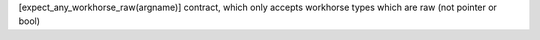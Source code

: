 [expect_any_workhorse_raw(argname)] contract, which only accepts workhorse types which are raw (not pointer or bool)

